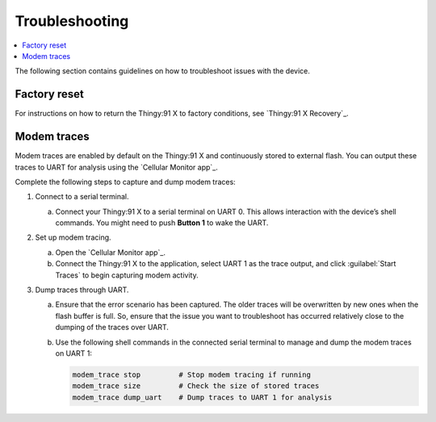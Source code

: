 .. _thingy91_x_helloworld_firmware_troubleshooting:

Troubleshooting
###############

.. contents::
   :local:
   :depth: 2

The following section contains guidelines on how to troubleshoot issues with the device.

Factory reset
*************

For instructions on how to return the Thingy:91 X to factory conditions, see `Thingy:91 X Recovery`_.

Modem traces
************

Modem traces are enabled by default on the Thingy:91 X and continuously stored to external flash.
You can output these traces to UART for analysis using the `Cellular Monitor app`_.

Complete the following steps to capture and dump modem traces:

#. Connect to a serial terminal.

   a. Connect your Thingy:91 X to a serial terminal on UART 0.
      This allows interaction with the device’s shell commands.
      You might need to push **Button 1** to wake the UART.

#. Set up modem tracing.

   a. Open the `Cellular Monitor app`_.
   #. Connect the Thingy:91 X to the application, select UART 1 as the trace output, and click :guilabel:`Start Traces` to begin capturing modem activity.

#. Dump traces through UART.

   a. Ensure that the error scenario has been captured.
      The older traces will be overwritten by new ones when the flash buffer is full.
      So, ensure that the issue you want to troubleshoot has occurred relatively close to the dumping of the traces over UART.
   #. Use the following shell commands in the connected serial terminal to manage and dump the modem traces on UART 1:

      .. code-block:: none

          modem_trace stop         # Stop modem tracing if running
          modem_trace size         # Check the size of stored traces
          modem_trace dump_uart    # Dump traces to UART 1 for analysis
